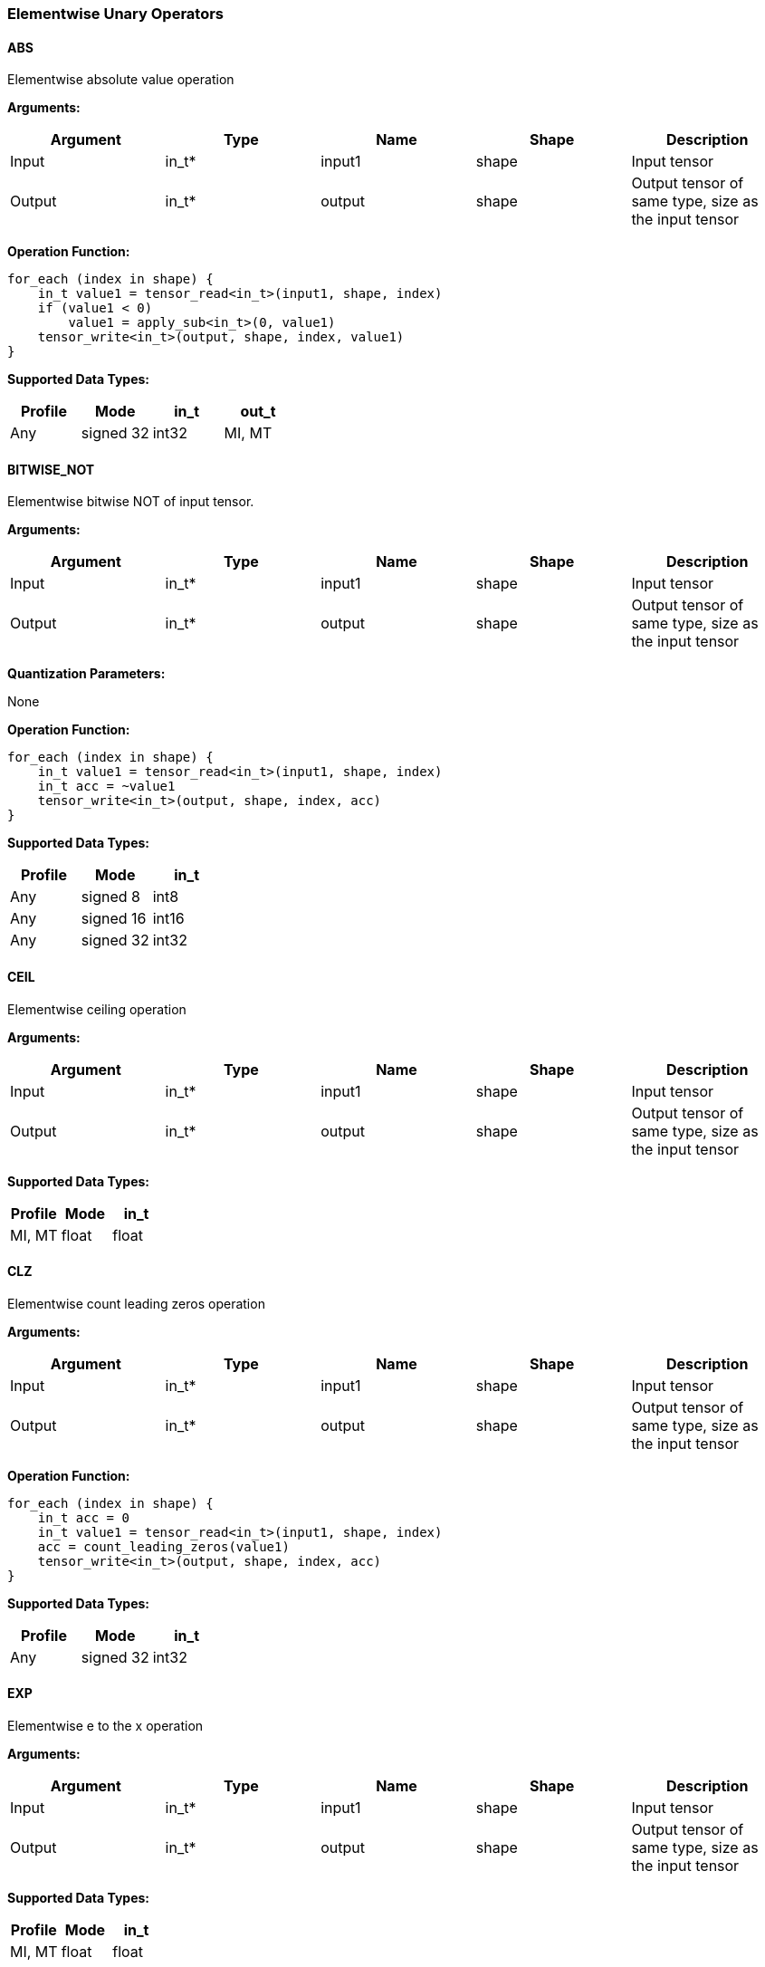 //
// This confidential and proprietary software may be used only as
// authorised by a licensing agreement from ARM Limited
// (C) COPYRIGHT 2020-2021 ARM Limited
// ALL RIGHTS RESERVED
// The entire notice above must be reproduced on all authorised
// copies and copies may only be made to the extent permitted
// by a licensing agreement from ARM Limited.

=== Elementwise Unary Operators

==== ABS

Elementwise absolute value operation

*Arguments:*

|===
|Argument|Type|Name|Shape|Description

|Input|in_t*|input1|shape|Input tensor
|Output|in_t*|output|shape|Output tensor of same type, size as the input tensor
|===

*Operation Function:*

[source,c]
----
for_each (index in shape) {
    in_t value1 = tensor_read<in_t>(input1, shape, index)
    if (value1 < 0)
        value1 = apply_sub<in_t>(0, value1)
    tensor_write<in_t>(output, shape, index, value1)
}
----

*Supported Data Types:*

|===
|Profile|Mode|in_t|out_t

|Any|signed 32|int32
|MI, MT|float|float
|===

==== BITWISE_NOT

Elementwise bitwise NOT of input tensor.

*Arguments:*

|===
|Argument|Type|Name|Shape|Description

|Input|in_t*|input1|shape|Input tensor
|Output|in_t*|output|shape|Output tensor of same type, size as the input tensor
|===

*Quantization Parameters:*

None

*Operation Function:*

[source,c]
----
for_each (index in shape) {
    in_t value1 = tensor_read<in_t>(input1, shape, index)
    in_t acc = ~value1
    tensor_write<in_t>(output, shape, index, acc)
}
----

*Supported Data Types:*

|===
|Profile|Mode|in_t

|Any|signed 8|int8
|Any|signed 16|int16
|Any|signed 32|int32
|===

==== CEIL

Elementwise ceiling operation

*Arguments:*

|===
|Argument|Type|Name|Shape|Description

|Input|in_t*|input1|shape|Input tensor
|Output|in_t*|output|shape|Output tensor of same type, size as the input tensor
|===

*Supported Data Types:*

|===
|Profile|Mode|in_t

|MI, MT|float|float
|===

==== CLZ

Elementwise count leading zeros operation

*Arguments:*

|===
|Argument|Type|Name|Shape|Description

|Input|in_t*|input1|shape|Input tensor
|Output|in_t*|output|shape|Output tensor of same type, size as the input tensor
|===

*Operation Function:*

[source,c]
----
for_each (index in shape) {
    in_t acc = 0
    in_t value1 = tensor_read<in_t>(input1, shape, index)
    acc = count_leading_zeros(value1)
    tensor_write<in_t>(output, shape, index, acc)
}
----

*Supported Data Types:*
|===
|Profile|Mode|in_t

|Any|signed 32|int32
|===

==== EXP

Elementwise e to the x operation

*Arguments:*

|===
|Argument|Type|Name|Shape|Description

|Input|in_t*|input1|shape|Input tensor
|Output|in_t*|output|shape|Output tensor of same type, size as the input tensor
|===

*Supported Data Types:*

|===
|Profile|Mode|in_t

|MI, MT|float|float
|===

==== FLOOR

Elementwise floor operation

*Arguments:*

|===
|Argument|Type|Name|Shape|Description

|Input|in_t*|input1|shape|Input tensor
|Output|in_t*|output|shape|Output tensor of same type, size as the input tensor
|===

*Supported Data Types:*

|===
|Profile|Mode|in_t

|MI, MT|float|float
|===

==== LOG

Elementwise natural logarithm operation

*Arguments:*

|===
|Argument|Type|Name|Shape|Description

|Input|in_t*|input1|shape|Input tensor
|Output|in_t*|output|shape|Output tensor of same type, size as the input tensor
|===

*Supported Data Types:*

|===
|Profile|Mode|in_t

|MI, MT|float|float
|===

==== LOGICAL_NOT

Elementwise logical NOT of input.

*Arguments:*

|===
|Argument|Type|Name|Shape|Description

|Input|in_t*|input1|shape|Input tensor
|Output|in_t*|output|shape|Output tensor of same type, size as the input tensor
|===

*Quantization Parameters:*

None

*Operation Function:*

[source,c]
----
for_each (index in shape) {
    in_t value1 = tensor_read<in_t>(input1, shape1, index)
    in_t acc = !value1
    tensor_write<in_t>(output, shape, index, acc)
}
----

*Supported Data Types:*

|===
|Profile|Mode|in_t

|Any|bool|bool
|===

==== NEGATE

Elementwise negation operation

*Arguments:*

|===
|Argument|Type|Name|Shape|Description

|Input|in_t*|input1|shape|Input tensor
|Output|in_t*|output|shape|Output tensor of same type, size as the input tensor
|===

*Quantization Parameters:*

|===
|Argument|Type|Name|Shape|Description

|Attribute|in_t|input1_zp|-|Input 1 zero point
|Attribute|in_t|output_zp|-|Output zero point
|===

*Operation Function:*

[source,c]
----
assert(in_t == int8_t || input_zp == 0) // Zero point only for int8
assert(in_t == int8_t || output_zp == 0) // Zero point only for int8
for_each (index in shape) {
    in_t value1 = tensor_read<in_t>(input1, shape, index)
    in_t acc = appl_sub<in_t>(0, value1 - input1_zp)
    acc = apply_clip(acc, minimum<in_t>, maximum<in_t>)
    tensor_write<in_t>(output + output_zp, shape, index, acc)
}
----

*Supported Data Types:*

|===
|Profile|Mode|in_t

|Any|signed 8|int8
|Any|signed 16|int16
|Any|signed 32|int32
|MI, MT|float|float
|===

==== RECIPROCAL

Elementwise reciprocal operation. For integer operation, a TABLE should be used with the appropriate ranges.

*Arguments:*

|===
|Argument|Type|Name|Shape|Description

|Input|in_t*|input1|shape|Input tensor
|Output|in_t*|output|shape|Output tensor of same type, size as the input tensor
|===

*Supported Data Types:*

|===
|Profile|Mode|in_t

|MI, MT|float|float
|===

==== RSQRT

Elementwise reciprocal square root operation. For integer operation, a TABLE should be used with the appropriate ranges.

*Arguments:*

|===
|Argument|Type|Name|Shape|Description

|Input|in_t*|input1|shape|Input tensor
|Output|in_t*|output|shape|Output tensor of same type, size as the input tensor
|===

*Supported Data Types:*

|===
|Profile|Mode|in_t

|MI, MT|float|float
|===
